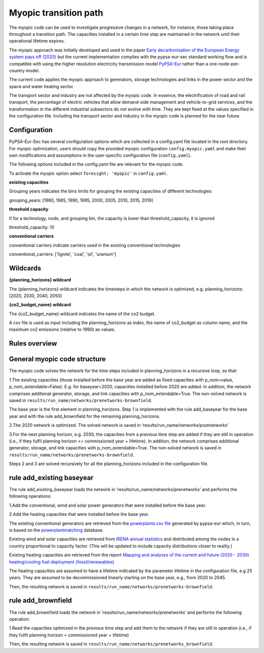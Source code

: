 .. _myopic:

##########################################
Myopic transition path
##########################################

The myopic code can be used to investigate progressive changes in a network, for instance, those taking place throughout a transition path. The capacities installed in a certain time step are maintained in the network until their operational lifetime expires.

The myopic approach was initially developed and used in the paper `Early decarbonisation of the European Energy system pays off (2020) <https://arxiv.org/abs/2004.11009>`__ but the current implementation complies with the pypsa-eur-sec standard working flow and is compatible with using the higher resolution electricity transmission model `PyPSA-Eur <https://github.com/PyPSA/pypsa-eur>`__ rather than a one-node-per-country model.

The current code applies the myopic approach to generators, storage technologies and links in the power sector and the space and water heating sector.

The transport sector and industry are not affected by the myopic code. In essence, the electrification of road and rail transport, the percentage of electric vehicles that allow demand-side management and vehicle-to-grid services, and the transformation in the different industrial subsectors do not evolve with time. They are kept fixed at the values specified in the configuration file. Including the transport sector and industry in the myopic code is planned for the near future.



Configuration
=================

PyPSA-Eur-Sec has several configuration options which are collected in a config.yaml file located in the root directory. For myopic optimization, users should copy the provided myopic configuration ``config.myopic.yaml`` and make their own modifications and assumptions in the user-specific configuration file (``config.yaml``).

The following options included in the config.yaml file  are relevant for the myopic code.

To activate the myopic option select ``foresight: 'myopic'`` in ``config.yaml``.



**existing capacities**

Grouping years indicates the bins limits for grouping the existing capacities of different technologies

grouping_years: [1980, 1985, 1990, 1995, 2000, 2005, 2010, 2015, 2019]




**threshold capacity**

if for a technology, node, and grouping bin, the capacity is lower than threshold_capacity, it is ignored

threshold_capacity: 10




**conventional carriers**

conventional carriers indicate carriers used in the existing conventional technologies

conventional_carriers: ['lignite', 'coal', 'oil', 'uranium']



Wildcards
==============================

**{planning_horizons} wildcard**

The {planning_horizons} wildcard indicates the timesteps in which the network is optimized, e.g. planning_horizons: [2020, 2030, 2040, 2050]



**{co2_budget_name} wildcard**

The {co2_budget_name} wildcard indicates the name of the co2 budget.

A csv file is used as input including the planning_horizons as index, the name of co2_budget as column name, and the maximum co2 emissions (relative to 1990) as values.

Rules overview
=================

General myopic code structure
===============================

The myopic code solves the network for the time steps included in planning_horizons in a recursive loop, so that:

1.The existing capacities (those installed before the base year are added as fixed capacities with p_nom=value, p_nom_extendable=False). E.g. for baseyear=2020, capacities installed before 2020 are added. In addition, the network comprises additional generator, storage, and link capacities with p_nom_extendable=True. The non-solved network is saved in ``results/run_name/networks/prenetworks-brownfield``.

The base year is the first element in planning_horizons. Step 1 is implemented with the rule add_baseyear for the base year and with the rule add_brownfield for the remaining planning_horizons.

2.The 2020 network is optimized. The solved network is saved in ‘results/run_name/networks/postnetworks’

3.For the next planning horizon, e.g. 2030, the capacities from a previous time step are added if they are still in operation (i.e., if they fulfil planning horizon <= commissioned year + lifetime). In addition, the network comprises additional generator, storage, and link capacities with p_nom_extendable=True. The non-solved network is saved in ``results/run_name/networks/prenetworks-brownfield``.

Steps 2 and 3 are solved recursively for all the planning_horizons included in the configuration file.


rule add_existing baseyear
==========================

The rule add_existing_baseyear loads the network in ‘results/run_name/networks/prenetworks’ and performs the following operations:

1.Add the conventional, wind and solar power generators that were installed before the base year.

2.Add the heating capacities that were installed before the base year.

The existing conventional generators are retrieved from the `powerplants.csv file <https://pypsa-eur.readthedocs.io/en/latest/preparation/build_powerplants.html?highlight=powerplants>`__ generated by pypsa-eur which, in turn, is based on the `powerplantmatching <https://github.com/FRESNA/powerplantmatching>`__ database.

Existing wind and solar capacities are retrieved from `IRENA annual statistics <https://www.irena.org/Statistics/Download-Data>`__ and distributed among the nodes in a country proportional to capacity factor. (This will be updated to include capacity distributions closer to reality.)

Existing heating capacities are retrieved from the report `Mapping and analyses of the current and future (2020 - 2030) heating/cooling fuel deployment (fossil/renewables)
<https://ec.europa.eu/energy/studies/mapping-and-analyses-current-and-future-2020-2030-heatingcooling-fuel-deployment_en?redir=1>`__

The heating capacities are assumed to have a lifetime indicated by the parameter lifetime in the configuration file, e.g 25 years. They are assumed to be decommissioned linearly starting on the base year, e.g., from 2020 to 2045.

Then, the resulting network is saved in ``results/run_name/networks/prenetworks-brownfield``.

rule add_brownfield
===================

The rule add_brownfield loads the network in ‘results/run_name/networks/prenetworks’ and performs the following operation:

1.Read the capacities optimized in the previous time step and add them to the network if they are still in operation (i.e., if they fulfil planning horizon < commissioned year + lifetime)

Then, the resulting network is saved in ``results/run_name/networks/prenetworks_brownfield``.
